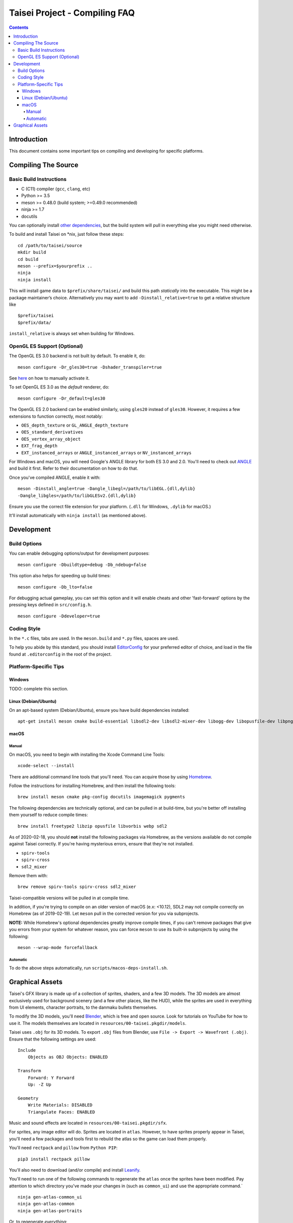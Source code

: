 Taisei Project - Compiling FAQ
==============================

.. contents::

Introduction
------------

This document contains some important tips on compiling and developing for
specific platforms.

Compiling The Source
--------------------

Basic Build Instructions
^^^^^^^^^^^^^^^^^^^^^^^^

-  C (C11) compiler (``gcc``, ``clang``, etc)
-  Python >= 3.5
-  meson >= 0.48.0 (build system; >=0.49.0 recommended)
-  ninja >= 1.7
-  docutils

You can optionally install `other dependencies <../README.rst#id5>`__,
but the build system will pull in everything else you might need otherwise.

To build and install Taisei on \*nix, just follow these steps:

::

    cd /path/to/taisei/source
    mkdir build
    cd build
    meson --prefix=$yourprefix ..
    ninja
    ninja install

This will install game data to ``$prefix/share/taisei/`` and build this
path *statically* into the executable. This might be a package
maintainer’s choice. Alternatively you may want to add
``-Dinstall_relative=true`` to get a relative structure like

::

    $prefix/taisei
    $prefix/data/

``install_relative`` is always set when building for Windows.


OpenGL ES Support (Optional)
^^^^^^^^^^^^^^^^^^^^^^^^^^^^

The OpenGL ES 3.0 backend is not built by default. To enable it, do:

::

    meson configure -Dr_gles30=true -Dshader_transpiler=true

See `here <doc/ENVIRON.rst>`__ on how to manually activate it.

To set OpenGL ES 3.0 as the *default* renderer, do:

::

    meson configure -Dr_default=gles30

The OpenGL ES 2.0 backend can be enabled similarly, using ``gles20`` instead of
``gles30``. However, it requires a few extensions to function correctly, most
notably:

- ``OES_depth_texture`` or ``GL_ANGLE_depth_texture``
- ``OES_standard_derivatives``
- ``OES_vertex_array_object``
- ``EXT_frag_depth``
- ``EXT_instanced_arrays`` or ``ANGLE_instanced_arrays`` or
  ``NV_instanced_arrays``

For Windows and macOS, you will need Google's ANGLE library for both ES 3.0 and
2.0. You'll need to check out
`ANGLE <https://github.com/google/angle>`__ and build it first. Refer to their
documentation on how to do that.

Once you've compiled ANGLE, enable it with:

::

    meson -Dinstall_angle=true -Dangle_libegl=/path/to/libEGL.{dll,dylib}
    -Dangle_libgles=/path/to/libGLESv2.{dll,dylib}

Ensure you use the correct file extension for your platform. (``.dll`` for
Windows, ``.dylib`` for macOS.)

It'll install automatically with ``ninja install`` (as mentioned above).

Development
-----------

Build Options
^^^^^^^^^^^^^

You can enable debugging options/output for development purposes:

::

    meson configure -Dbuildtype=debug -Db_ndebug=false


This option also helps for speeding up build times:

::

    meson configure -Db_lto=false


For debugging actual gameplay, you can set this option and it will enable cheats
and other 'fast-forward' options by the pressing keys defined in
``src/config.h``.

::

    meson configure -Ddeveloper=true


Coding Style
^^^^^^^^^^^^

In the ``*.c`` files, tabs are used. In the ``meson.build`` and ``*.py`` files, spaces
are used.

To help you abide by this standard, you should install
`EditorConfig <https://github.com/editorconfig>`__ for your preferred editor of
choice, and load in the file found at ``.editorconfig`` in the root of the
project.


Platform-Specific Tips
^^^^^^^^^^^^^^^^^^^^^^

Windows
"""""""

TODO: complete this section.

Linux (Debian/Ubuntu)
"""""""""""""""""""""

On an apt-based system (Debian/Ubuntu), ensure you have build dependencies
installed:

::

    apt-get install meson cmake build-essential libsdl2-dev libsdl2-mixer-dev libogg-dev libopusfile-dev libpng-dev libzip-dev libx11-dev libwayland-dev


macOS
"""""

Manual
~~~~~

On macOS, you need to begin with installing the Xcode Command Line Tools:

::

    xcode-select --install

There are additional command line tools that you'll need. You can acquire those
by using `Homebrew <https://brew.sh/>`__.

Follow the instructions for installing Homebrew, and then install the following
tools:

::

    brew install meson cmake pkg-config docutils imagemagick pygments


The following dependencies are technically optional, and can be pulled in at
build-time, but you're better off installing them yourself to reduce compile
times:

::

    brew install freetype2 libzip opusfile libvorbis webp sdl2



As of 2020-02-18, you should **not** install the following packages via
Homebrew, as the versions available do not compile against Taisei correctly.
If you're having mysterious errors, ensure that they're not installed.

* ``spirv-tools``
* ``spirv-cross``
* ``sdl2_mixer``

Remove them with:

::

    brew remove spirv-tools spirv-cross sdl2_mixer


Taisei-compatible versions will be pulled in at compile time.

In addition, if you're trying to compile on an older version of macOS
(e.x: <10.12), SDL2 may not compile correctly on Homebrew (as of 2019-02-19).
Let ``meson`` pull in the corrected version for you via subprojects.

**NOTE:** While Homebrew's optional dependencies greatly improve compile times,
if you can't remove packages that give you errors from your system for whatever
reason, you can force ``meson`` to use its built-in subprojects by using the
following:

::

    meson --wrap-mode forcefallback


Automatic
~~~~~~~~~

To do the above steps automatically, run ``scripts/macos-deps-install.sh``.

Graphical Assets
----------------

Taisei's GFX library is made up of a collection of sprites, shaders, and a few
3D models. The 3D models are almost exclusively used for background scenery
(and a few other places, like the HUD), while the sprites are used in everything
from UI elements, character portraits, to the
danmaku bullets themselves.

To modify the 3D models, you'll need `Blender <https://blender.org>`__, which is
free and open source. Look for tutorials on YouTube for how to use it. The
models themselves are located in ``resources/00-taisei.pkgdir/models``.

Taisei uses ``.obj`` for its 3D models. To export ``.obj`` files from Blender,
use ``File -> Export -> Wavefront (.obj)``. Ensure that the following settings
are used:

::

    Include
        Objects as OBJ Objects: ENABLED

    Transform
        Forward: Y Forward
        Up: -Z Up

    Geometry
        Write Materials: DISABLED
        Triangulate Faces: ENABLED

Music and sound effects are located in ``resources/00-taisei.pkgdir/sfx``.

For sprites, any image editor will do. Sprites are located in ``atlas``.
However, to have sprites properly appear in Taisei, you'll need a few packages
and tools first to rebuild the atlas so the game can load them properly.

You'll need ``rectpack`` and ``pillow`` from ``Python PIP``:

::

    pip3 install rectpack pillow

You'll also need to download (and/or compile) and install
`Leanify <https://github.com/JayXon/Leanify>`__.

You'll need to run one of the following commands to regenerate the ``atlas``
once the sprites have been modified. Pay attention to which directory you've
made your changes in (such as ``common_ui``) and use the appropriate command.`

::

    ninja gen-atlas-common_ui
    ninja gen-atlas-common
    ninja gen-atlas-portraits

Or, to regenerate *everything*:

::

    ninja gen-atlases

That will regenerate the files needed for your new sprites to appear correctly.

*Generally speaking*, Taisei prefers ``.webp`` as the final product, but can
convert ``.png`` into ``.webp`` using the above ``ninja gen-atlas*`` commands.
